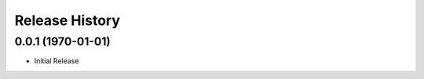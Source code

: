 .. :changelog:

Release History
===============

0.0.1 (1970-01-01)
++++++++++++++++++

* Initial Release
